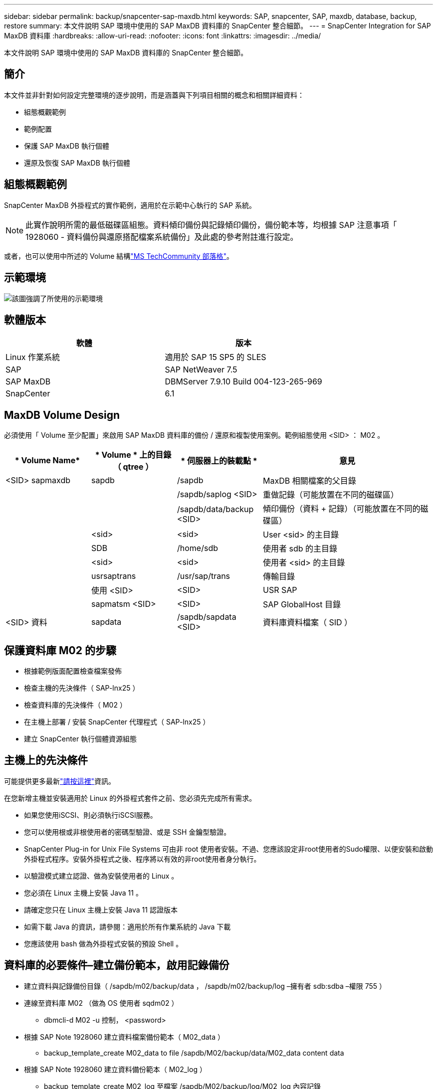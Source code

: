 ---
sidebar: sidebar 
permalink: backup/snapcenter-sap-maxdb.html 
keywords: SAP, snapcenter, SAP, maxdb, database, backup, restore 
summary: 本文件說明 SAP 環境中使用的 SAP MaxDB 資料庫的 SnapCenter 整合細節。 
---
= SnapCenter Integration for SAP MaxDB 資料庫
:hardbreaks:
:allow-uri-read: 
:nofooter: 
:icons: font
:linkattrs: 
:imagesdir: ../media/


[role="lead"]
本文件說明 SAP 環境中使用的 SAP MaxDB 資料庫的 SnapCenter 整合細節。



== 簡介

本文件並非針對如何設定完整環境的逐步說明，而是涵蓋與下列項目相關的概念和相關詳細資料：

* 組態概觀範例
* 範例配置
* 保護 SAP MaxDB 執行個體
* 還原及恢復 SAP MaxDB 執行個體




== 組態概觀範例

SnapCenter MaxDB 外掛程式的實作範例，適用於在示範中心執行的 SAP 系統。


NOTE: 此實作說明所需的最低磁碟區組態。資料傾印備份與記錄傾印備份，備份範本等，均根據 SAP 注意事項「 1928060 - 資料備份與還原搭配檔案系統備份」及此處的參考附註進行設定。

或者，也可以使用中所述的 Volume 結構link:https://techcommunity.microsoft.com/blog/sapapplications/sap-netweaver-7-5-with-maxdb-7-9-on-azure-using-azure-netapp-files-anf/3905041["MS TechCommunity 部落格"]。



== 示範環境

image:sc-sap-maxdb-image01.png["該圖強調了所使用的示範環境"]



== 軟體版本

[cols="50%, 50%"]
|===
| *軟體* | *版本* 


| Linux 作業系統 | 適用於 SAP 15 SP5 的 SLES 


| SAP | SAP NetWeaver 7.5 


| SAP MaxDB | DBMServer 7.9.10 Build 004-123-265-969 


| SnapCenter | 6.1 
|===


== MaxDB Volume Design

必須使用「 Volume 至少配置」來啟用 SAP MaxDB 資料庫的備份 / 還原和複製使用案例。範例組態使用 <SID> ： M02 。

[cols="20%, 20%, 20%, 40%"]
|===
| * Volume Name* | * Volume * 上的目錄（ qtree ） | * 伺服器上的裝載點 * | *意見* 


| <SID> sapmaxdb | sapdb | /sapdb | MaxDB 相關檔案的父目錄 


|  |  | /sapdb/saplog <SID> | 重做記錄（可能放置在不同的磁碟區） 


|  |  | /sapdb/data/backup <SID> | 傾印備份（資料 + 記錄）（可能放置在不同的磁碟區） 


|  | <sid> | <sid> | User <sid> 的主目錄 


|  | SDB | /home/sdb | 使用者 sdb 的主目錄 


|  | <sid> | <sid> | 使用者 <sid> 的主目錄 


|  | usrsaptrans | /usr/sap/trans | 傳輸目錄 


|  | 使用 <SID> | <SID> | USR SAP 


|  | sapmatsm <SID> | <SID> | SAP GlobalHost 目錄 


| <SID> 資料 | sapdata | /sapdb/sapdata <SID> | 資料庫資料檔案（ SID ） 
|===


== 保護資料庫 M02 的步驟

* 根據範例版面配置檢查檔案發佈
* 檢查主機的先決條件（ SAP-lnx25 ）
* 檢查資料庫的先決條件（ M02 ）
* 在主機上部署 / 安裝 SnapCenter 代理程式（ SAP-lnx25 ）
* 建立 SnapCenter 執行個體資源組態




== 主機上的先決條件

可能提供更多最新link:https://docs.netapp.com/us-en/snapcenter/protect-scu/reference_prerequisites_for_adding_hosts_and_installing_snapcenter_plug_ins_package_for_linux.html["請按這裡"]資訊。

在您新增主機並安裝適用於 Linux 的外掛程式套件之前、您必須先完成所有需求。

* 如果您使用iSCSI、則必須執行iSCSI服務。
* 您可以使用根或非根使用者的密碼型驗證、或是 SSH 金鑰型驗證。
* SnapCenter Plug-in for Unix File Systems 可由非 root 使用者安裝。不過、您應該設定非root使用者的Sudo權限、以便安裝和啟動外掛程式程序。安裝外掛程式之後、程序將以有效的非root使用者身分執行。
* 以驗證模式建立認證、做為安裝使用者的 Linux 。
* 您必須在 Linux 主機上安裝 Java 11 。
* 請確定您只在 Linux 主機上安裝 Java 11 認證版本
* 如需下載 Java 的資訊，請參閱：適用於所有作業系統的 Java 下載
* 您應該使用 bash 做為外掛程式安裝的預設 Shell 。




== 資料庫的必要條件–建立備份範本，啟用記錄備份

* 建立資料與記錄備份目錄（ /sapdb/m02/backup/data ， /sapdb/m02/backup/log –擁有者 sdb:sdba –權限 755 ）
* 連線至資料庫 M02 （做為 OS 使用者 sqdm02 ）
+
** dbmcli-d M02 -u 控制， <password>


* 根據 SAP Note 1928060 建立資料檔案備份範本（ M02_data ）
+
** backup_template_create M02_data to file /sapdb/M02/backup/data/M02_data content data


* 根據 SAP Note 1928060 建立資料備份範本（ M02_log ）
+
** backup_template_create M02_log 至檔案 /sapdb/M02/backup/log/M02_log 內容記錄


* 根據 SAP Note 1928060 建立 Data Snapshot Backup Template （ M02_SNAP ）
+
** backup_template_create M02_snap 至外部快照


* 建立假備份以啟用記錄備份
+
** util_connect
** backup_start M02_snap
** Backup_finish M02_SNAP ExternalBackupID first_Full_f假 備份


* 交換器資料庫記錄模式
+
** 自動登出
** Autoslog_on M02_log 間隔 300
** Autolog_show






== 將 SnapCenter 代理程式部署至主機 SAP-lnx25

如需更多資訊link:https://docs.netapp.com/us-en/snapcenter/protect-scu/task_add_hosts_and_install_the_snapcenter_plug_ins_package_for_linux.html["本文檔SnapCenter"]，請參閱。

選取 SAP MaxDB 和 Unix 檔案系統外掛程式。

image:sc-sap-maxdb-image02.png["新增主機使用者介面的螢幕擷取畫面"]



== 為資料庫 M02 建立 SnapCenter 資源組態

資源 -> SAP MaxDB -> 新增資源

image:sc-sap-maxdb-image03.png["Add SAP MaxDB Resource 使用者介面的螢幕擷取畫面"]


NOTE: 如果密碼包含特殊字元，則必須以反斜線遮罩（例如 Test!123! -> 測試 \!123\!) 。

image:sc-sap-maxdb-image04.png["新增 SAP MaxDB 資源詳細資料使用者介面的螢幕擷取畫面"]

image:sc-sap-maxdb-image05.png["提供儲存空間詳細資料使用者介面的螢幕擷取畫面"]

必須依照資源設定（至少）進行自訂金鑰值配對。

image:sc-sap-maxdb-image06.png["資源設定使用者介面的螢幕擷取畫面"]

下表列出MaxDB外掛程式參數、提供其設定及說明：

[cols="25%, 25%, 50%"]
|===
| * 參數 * | * 設定 * | *說明* 


| Handl_LOGWRITER | （是 / 否） | 執行暫停記錄寫入器（N）或恢復記錄寫入器（Y）作業。 


| DBMCLICMD | path_to _dbmcli _cmd | 指定MaxDB dbmcli命令的路徑。如果未設定、則會使用搜尋路徑上的dbmcli。 


| SQLCLICMD | path_to_sqlclin_cmd | 指定MaxDB sqlcli命令的路徑。如果未設定、則會在搜尋路徑上使用sqlcli。 


| MaxDB_update_HIST_log | （是 / 否） | 指示MaxDB備份程式是否更新MaxDB歷程記錄。 


| 最大資料庫備份範本 | template_name （例如 `M02_SNAP`） | 指定每個資料庫的備份範本。範本必須已經存在、而且是外部備份範本類型。若要啟用MaxDB 7.8及更新版本的Snapshot複本整合、您必須具備MaxDB背景伺服器功能、且已設定MaxDB備份範本。 


| MaxDB_BG_Server_prefix | BG_server_prefix （例如 `na_bg`） | 指定背景伺服器名稱的前置詞。如果已設定MaxDB_backup_timates參數、您也必須設定MaxDB_BG_Server_prefix參數。如果您未設定前置碼，則會使用預設值 na_bg_database 。 
|===
image:sc-sap-maxdb-image07.png["Add MaxDB Resource 使用者介面的螢幕擷取畫面"]

現在可以完成組態，並根據整體保護概念排程備份。

image:sc-sap-maxdb-image08.png["Add MaxDB Resource 使用者介面的螢幕擷取畫面"]

image:sc-sap-maxdb-image09.png["Add MaxDB Resource 使用者介面的螢幕擷取畫面"]

image:sc-sap-maxdb-image10.png["Add MaxDB Resource 使用者介面的螢幕擷取畫面"]

image:sc-sap-maxdb-image11.png["Add MaxDB Resource 使用者介面的螢幕擷取畫面"]

image:sc-sap-maxdb-image12.png["Add MaxDB Resource 使用者介面的螢幕擷取畫面"]

image:sc-sap-maxdb-image13.png["Add MaxDB Resource 使用者介面的螢幕擷取畫面"]



== 恢復系統 M02 的順序

. 停止 SAP System M02 （包括資料庫），停止 sapinit
. umount Filesystem/sapdb/M02/sapdata
. 還原 Volume M02_DATA （使用 SnapCenter ）
. 掛載 Filesystem/sapdb/M02/sapdata
. 啟動資料庫 M02 並連線（管理模式）
. 收集備份資訊
. 恢復資料庫資料備份
. 恢復資料庫記錄備份
. 停止資料庫
. 啟動 sapinit ， SAP System M02




== 恢復執行個體 M02

* 在主機 SAP-lnx25 上停止 SAP 系統 + DB M02
+
** 使用者 m02adm ： stopsap
** 選用–如果資料庫尚未成功停止–使用者： sqldm02
** dbmcli-d M02 -u 控制， <password>
+
*** DB_offline


** 使用者 root ： /etc/init.d/sapinit stop
** 使用者根目錄： umount /sapdb/M02/sapdata


* 還原備份
+
** SnapCenter GUI ：選擇還原所需的 Jacukp




image:sc-sap-maxdb-image14.png["管理複本使用者介面的螢幕擷取畫面"]


NOTE: 選取完整資源將會觸發 Volume Based Snap Restore （ VSR ）。在 Azure 中稱為link:https://learn.microsoft.com/en-us/azure/azure-netapp-files/snapshots-revert-volume["Volume 恢復"]。對於 ANF 部署 * 僅提供完整資源 * 。

image:sc-sap-maxdb-image15.png["上述程序期間所顯示訊息的螢幕擷取畫面"]


NOTE: 對於其他部署類型（例如內部部署），可以協調單一檔案快照還原（ SFSR ）作業。選取「檔案層級」，「根據 Volume 」和勾選「 All 」，請參閱下列螢幕擷取畫面。

image:sc-sap-maxdb-image16.png["從資源使用者介面還原的螢幕擷取畫面"]

摘要將會顯示，完成後會開始實際還原。

image:sc-sap-maxdb-image17.png["從資源使用者介面還原的螢幕擷取畫面"]

* 掛載檔案系統（ SAP-lnx25 ）
+
** 使用者 root ： mount /sapdb/M02/sapdata


* 在管理模式下啟動資料庫 M02
+
** 使用者： sqldm02 ： dbmcli-d M02 -u 控制項， <password>
+
*** DB_admin
*** DB_CONNECT




* 收集備份資訊
+
** backup_history 開啟
** backup_history 清單 -c 標籤，動作，頁面，停止，媒體 -r last
+
image:sc-sap-maxdb-image21.png["命令輸出的螢幕擷取畫面"]



* 恢復資料庫
+
** 恢復資料備份
+
*** recover_start M02_snap 資料 ExternalBackupID DAT_000000008
+
image:sc-sap-maxdb-image18.png["命令輸出的螢幕擷取畫面"]



** 視需要復原記錄備份
+
*** 例如 recover_start M02_log 記錄 147
+
image:sc-sap-maxdb-image19.png["命令輸出的螢幕擷取畫面"]



** 選擇性資訊–自動回復到特定時間戳記（不需要指定專屬資料 / 記錄備份）
+
*** 例如，自動回復至 20250520 200000
+
image:sc-sap-maxdb-image20.png["命令輸出的螢幕擷取畫面"]





* 結束恢復並停止資料庫
+
** DB_offline
+

NOTE: 如需恢復的詳細資訊，請參閱link:https://help.sap.com/docs/SUPPORT_CONTENT/maxdb/3362174129.html["MaxDB 文件"]



* 啟動 SAP 系統
+
** 使用者 root ： /etc/init.d/sapinit start
** 使用者 m02adm ： startsap






== 其他資訊和版本歷程記錄



=== 錄製的示範

下列已重新編碼的展示可支援文件。

.安裝 MaxDB 外掛程式，組態 MaxDB 外掛程式，備份 MaxDB 資料庫
video::4b9ca452-d282-44c1-82ab-b2e501188b0f[panopto,width=360]
.恢復和恢復 MaxDB 資料庫
video::ecd66443-637f-4e67-90a0-b2e501188acf[panopto,width=360]


=== 外部文件

若要深入瞭解本文所述資訊、請檢閱下列文件和 / 或網站：

* link:https://techcommunity.microsoft.com/blog/sapapplications/sap-netweaver-7-5-with-maxdb-7-9-on-azure-using-azure-netapp-files-anf/3905041["在 ANF 上執行 SAP 安裝 Azure"]
* link:https://docs.netapp.com/us-en/snapcenter/protect-scu/reference_prerequisites_for_adding_hosts_and_installing_snapcenter_plug_ins_package_for_linux.html["外掛程式的 SnapCenter 必要條件"]
* link:https://docs.netapp.com/us-en/snapcenter/protect-scu/task_add_hosts_and_install_the_snapcenter_plug_ins_package_for_linux.html["SnapCenter 安裝外掛程式"]
* link:https://help.sap.com/docs/SUPPORT_CONTENT/maxdb/3362174129.html["MaxDB 恢復文件"]
* SAP Notes （需要登入）
+
** link:https://me.sap.com/notes/1928060/E["1928060 - 使用檔案系統備份進行資料備份與還原"]
** link:https://me.sap.com/notes/2282954/E["2282054 - 背景資料 dBm 伺服器"]
** link:https://me.sap.com/notes/616814/E["616814 - 暫停分割鏡像或快照的記錄寫入器"]


* link:https://help.sap.com/docs/SUPPORT_CONTENT/maxdb/3362174112.html["HOWTO- SAP MaxDB Backup with Database Manager CLI"]
* link:https://help.sap.com/docs/SUPPORT_CONTENT/maxdb/3362174129.html["HOWTO- SAP MaxDB Recovery with Database Manager CLI"]
* link:https://www.netapp.com/support-and-training/documentation/["NetApp 產品文件"]
* link:https://docs.netapp.com/us-en/netapp-solutions-sap["NetApp SAP 解決方案：使用案例，最佳實務做法和效益的相關資訊"]




=== 版本歷程記錄

[cols="25%, 25%, 50%"]
|===
| *版本* | *日期* | * 文件版本歷程記錄 * 


| 1.0版 | 2025 年 5 月 | 初始版本–備份 / 恢復 MaxDB 資料庫 
|===